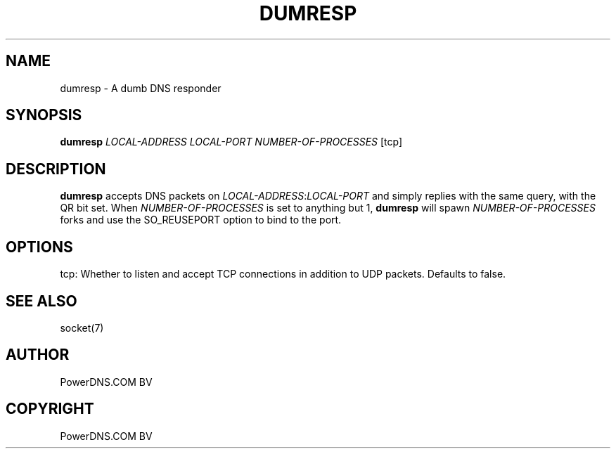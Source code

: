 .\" Man page generated from reStructuredText.
.
.
.nr rst2man-indent-level 0
.
.de1 rstReportMargin
\\$1 \\n[an-margin]
level \\n[rst2man-indent-level]
level margin: \\n[rst2man-indent\\n[rst2man-indent-level]]
-
\\n[rst2man-indent0]
\\n[rst2man-indent1]
\\n[rst2man-indent2]
..
.de1 INDENT
.\" .rstReportMargin pre:
. RS \\$1
. nr rst2man-indent\\n[rst2man-indent-level] \\n[an-margin]
. nr rst2man-indent-level +1
.\" .rstReportMargin post:
..
.de UNINDENT
. RE
.\" indent \\n[an-margin]
.\" old: \\n[rst2man-indent\\n[rst2man-indent-level]]
.nr rst2man-indent-level -1
.\" new: \\n[rst2man-indent\\n[rst2man-indent-level]]
.in \\n[rst2man-indent\\n[rst2man-indent-level]]u
..
.TH "DUMRESP" "1" "Dec 16, 2024" "" "PowerDNS Authoritative Server"
.SH NAME
dumresp \- A dumb DNS responder
.SH SYNOPSIS
.sp
\fBdumresp\fP \fILOCAL\-ADDRESS\fP \fILOCAL\-PORT\fP \fINUMBER\-OF\-PROCESSES\fP [tcp]
.SH DESCRIPTION
.sp
\fBdumresp\fP accepts DNS packets on \fILOCAL\-ADDRESS\fP:\fILOCAL\-PORT\fP and
simply replies with the same query, with the QR bit set. When
\fINUMBER\-OF\-PROCESSES\fP is set to anything but 1, \fBdumresp\fP will spawn
\fINUMBER\-OF\-PROCESSES\fP forks and use the SO_REUSEPORT option to bind to
the port.
.SH OPTIONS
.sp
tcp: Whether to listen and accept TCP connections in addition to
UDP packets. Defaults to false.
.SH SEE ALSO
.sp
socket(7)
.SH AUTHOR
PowerDNS.COM BV
.SH COPYRIGHT
PowerDNS.COM BV
.\" Generated by docutils manpage writer.
.
